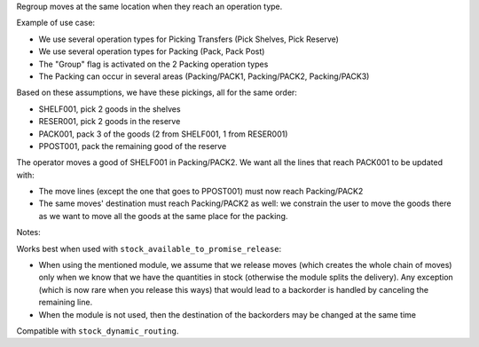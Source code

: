 Regroup moves at the same location when they reach an operation type.

Example of use case:

* We use several operation types for Picking Transfers (Pick Shelves, Pick Reserve)
* We use several operation types for Packing (Pack, Pack Post)
* The "Group" flag is activated on the 2 Packing operation types
* The Packing can occur in several areas (Packing/PACK1, Packing/PACK2, Packing/PACK3)

Based on these assumptions, we have these pickings, all for the same order:

* SHELF001, pick 2 goods in the shelves
* RESER001, pick 2 goods in the reserve
* PACK001, pack 3 of the goods (2 from SHELF001, 1 from RESER001)
* PPOST001, pack the remaining good of the reserve

The operator moves a good of SHELF001 in Packing/PACK2.
We want all the lines that reach PACK001 to be updated with:

* The move lines (except the one that goes to PPOST001) must now reach
  Packing/PACK2
* The same moves' destination must reach Packing/PACK2 as well:
  we constrain the user to move the goods there as we want to move
  all the goods at the same place for the packing.


Notes:

Works best when used with ``stock_available_to_promise_release``:

* When using the mentioned module, we assume that we release moves (which
  creates the whole chain of moves) only when we know that we have the
  quantities in stock (otherwise the module splits the delivery). Any exception
  (which is now rare when you release this ways) that would lead to a backorder
  is handled by canceling the remaining line.
* When the module is not used, then the destination of the backorders may be
  changed at the same time

Compatible with ``stock_dynamic_routing``.
